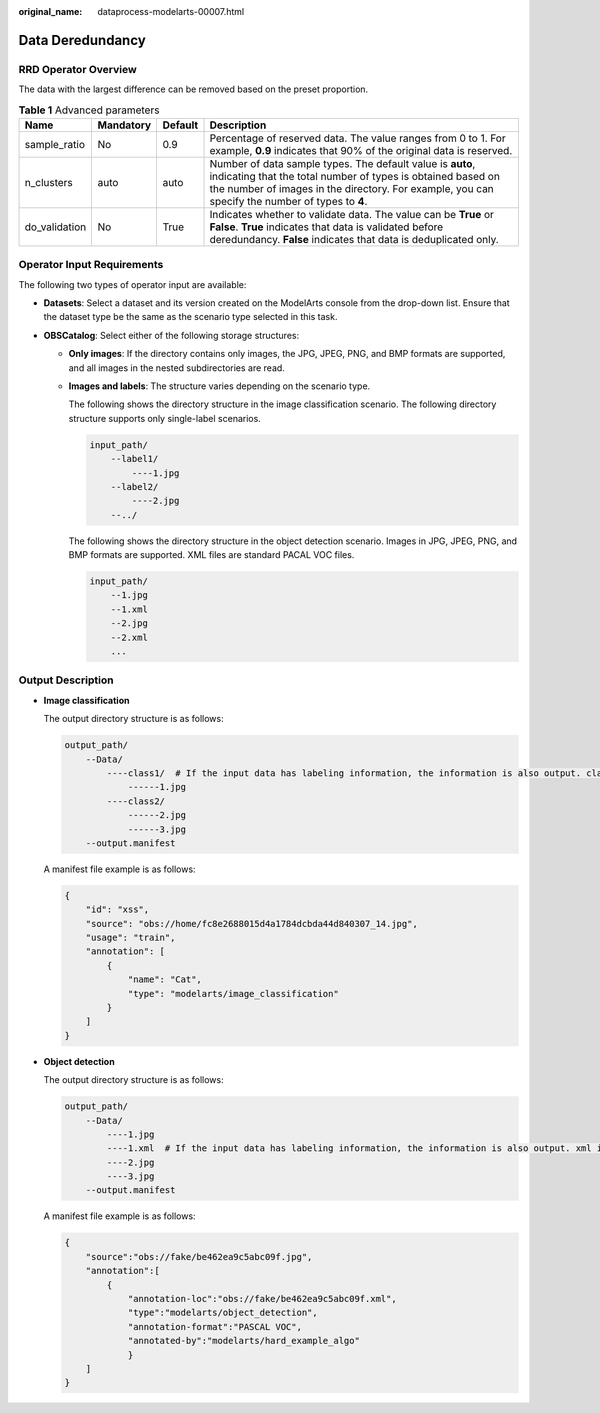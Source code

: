 :original_name: dataprocess-modelarts-00007.html

.. _dataprocess-modelarts-00007:

Data Deredundancy
=================

RRD Operator Overview
---------------------

The data with the largest difference can be removed based on the preset proportion.

.. table:: **Table 1** Advanced parameters

   +---------------+-----------+---------+------------------------------------------------------------------------------------------------------------------------------------------------------------------------------------------------------------------------------+
   | Name          | Mandatory | Default | Description                                                                                                                                                                                                                  |
   +===============+===========+=========+==============================================================================================================================================================================================================================+
   | sample_ratio  | No        | 0.9     | Percentage of reserved data. The value ranges from 0 to 1. For example, **0.9** indicates that 90% of the original data is reserved.                                                                                         |
   +---------------+-----------+---------+------------------------------------------------------------------------------------------------------------------------------------------------------------------------------------------------------------------------------+
   | n_clusters    | auto      | auto    | Number of data sample types. The default value is **auto**, indicating that the total number of types is obtained based on the number of images in the directory. For example, you can specify the number of types to **4**. |
   +---------------+-----------+---------+------------------------------------------------------------------------------------------------------------------------------------------------------------------------------------------------------------------------------+
   | do_validation | No        | True    | Indicates whether to validate data. The value can be **True** or **False**. **True** indicates that data is validated before deredundancy. **False** indicates that data is deduplicated only.                               |
   +---------------+-----------+---------+------------------------------------------------------------------------------------------------------------------------------------------------------------------------------------------------------------------------------+

Operator Input Requirements
---------------------------

The following two types of operator input are available:

-  **Datasets**: Select a dataset and its version created on the ModelArts console from the drop-down list. Ensure that the dataset type be the same as the scenario type selected in this task.
-  **OBSCatalog**: Select either of the following storage structures:

   -  **Only images**: If the directory contains only images, the JPG, JPEG, PNG, and BMP formats are supported, and all images in the nested subdirectories are read.

   -  **Images and labels**: The structure varies depending on the scenario type.

      The following shows the directory structure in the image classification scenario. The following directory structure supports only single-label scenarios.

      .. code-block::

         input_path/
             --label1/
                 ----1.jpg
             --label2/
                 ----2.jpg
             --../

      The following shows the directory structure in the object detection scenario. Images in JPG, JPEG, PNG, and BMP formats are supported. XML files are standard PACAL VOC files.

      .. code-block::

         input_path/
             --1.jpg
             --1.xml
             --2.jpg
             --2.xml
             ...

Output Description
------------------

-  **Image classification**

   The output directory structure is as follows:

   .. code-block::

      output_path/
          --Data/
              ----class1/  # If the input data has labeling information, the information is also output. class1 indicates the labeling class.
                  ------1.jpg
              ----class2/
                  ------2.jpg
                  ------3.jpg
          --output.manifest

   A manifest file example is as follows:

   .. code-block::

      {
          "id": "xss",
          "source": "obs://home/fc8e2688015d4a1784dcbda44d840307_14.jpg",
          "usage": "train",
          "annotation": [
              {
                  "name": "Cat",
                  "type": "modelarts/image_classification"
              }
          ]
      }

-  **Object detection**

   The output directory structure is as follows:

   .. code-block::

      output_path/
          --Data/
              ----1.jpg
              ----1.xml  # If the input data has labeling information, the information is also output. xml indicates the label file.
              ----2.jpg
              ----3.jpg
          --output.manifest

   A manifest file example is as follows:

   .. code-block::

      {
          "source":"obs://fake/be462ea9c5abc09f.jpg",
          "annotation":[
              {
                  "annotation-loc":"obs://fake/be462ea9c5abc09f.xml",
                  "type":"modelarts/object_detection",
                  "annotation-format":"PASCAL VOC",
                  "annotated-by":"modelarts/hard_example_algo"
                  }
          ]
      }
